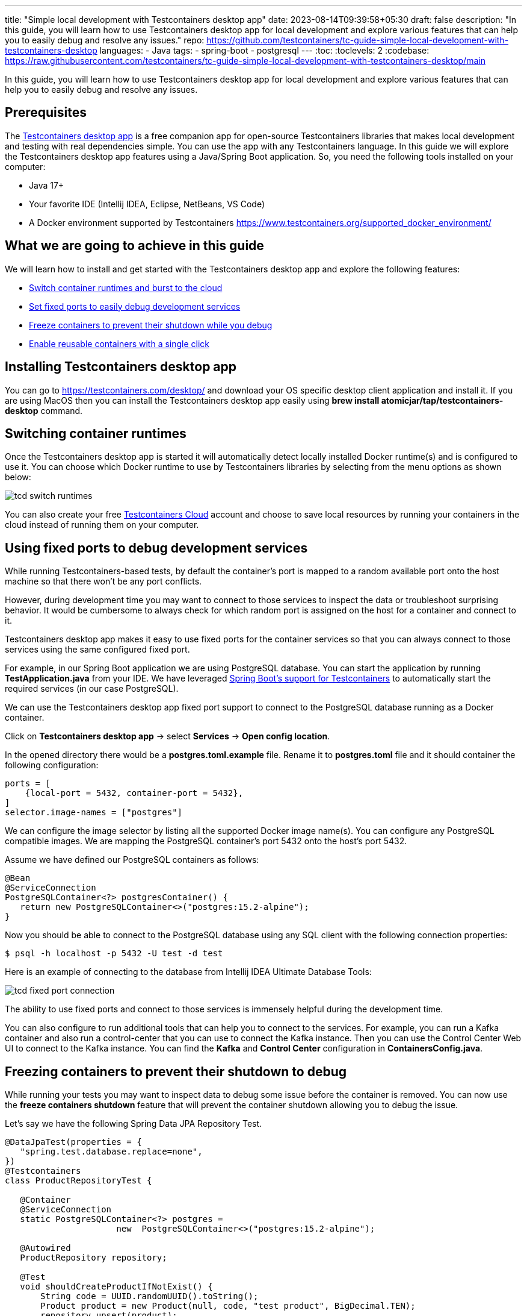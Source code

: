 ---
title: "Simple local development with Testcontainers desktop app"
date: 2023-08-14T09:39:58+05:30
draft: false
description: "In this guide, you will learn how to use Testcontainers desktop app for local development and explore various features that can help you to easily debug and resolve any issues."
repo: https://github.com/testcontainers/tc-guide-simple-local-development-with-testcontainers-desktop
languages:
  - Java
tags:
  - spring-boot
  - postgresql
---
:toc:
:toclevels: 2
:codebase: https://raw.githubusercontent.com/testcontainers/tc-guide-simple-local-development-with-testcontainers-desktop/main

In this guide, you will learn how to use Testcontainers desktop app for local development and
explore various features that can help you to easily debug and resolve any issues.

== Prerequisites
The https://testcontainers.com/desktop/[Testcontainers desktop app] is a free companion app for open-source Testcontainers libraries
that makes local development and testing with real dependencies simple. You can use the app with any Testcontainers language.
In this guide we will explore the Testcontainers desktop app features using a Java/Spring Boot application.
So, you need the following tools installed on your computer:

* Java 17+
* Your favorite IDE (Intellij IDEA, Eclipse, NetBeans, VS Code)
* A Docker environment supported by Testcontainers https://www.testcontainers.org/supported_docker_environment/

== What we are going to achieve in this guide

We will learn how to install and get started with the Testcontainers desktop app and explore the following features:

* https://newsletter.testcontainers.com/announcements/switch-container-runtimes-and-burst-to-the-cloud[Switch container runtimes and burst to the cloud]
* https://newsletter.testcontainers.com/announcements/set-fixed-ports-to-easily-debug-development-services[Set fixed ports to easily debug development services]
* https://newsletter.testcontainers.com/announcements/freeze-containers-to-prevent-their-shutdown-while-you-debug[Freeze containers to prevent their shutdown while you debug]
* https://newsletter.testcontainers.com/announcements/enable-reusable-containers-with-a-single-click[Enable reusable containers with a single click]

== Installing Testcontainers desktop app
You can go to https://testcontainers.com/desktop/ and download your OS specific desktop client application and install it.
If you are using MacOS then you can install the Testcontainers desktop app easily using
*brew install atomicjar/tap/testcontainers-desktop* command.


== Switching container runtimes
Once the Testcontainers desktop app is started it will automatically detect locally installed Docker runtime(s)
and is configured to use it. You can choose which Docker runtime to use by Testcontainers libraries by selecting
from the menu options as shown below:

image::images/tcd-switch-runtimes.png[]

You can also create your free https://testcontainers.com/cloud/[Testcontainers Cloud] account and choose to save local resources
by running your containers in the cloud instead of running them on your computer.

== Using fixed ports to debug development services
While running Testcontainers-based tests, by default the container's port is mapped to a random available port
onto the host machine so that there won't be any port conflicts.

However, during development time you may want to connect to those services to inspect the data or troubleshoot surprising behavior.
It would be cumbersome to always check for which random port is assigned on the host for a container and connect to it.

Testcontainers desktop app makes it easy to use fixed ports for the container services so that you can always connect to
those services using the same configured fixed port.

For example, in our Spring Boot application we are using PostgreSQL database. You can start the application by running
*TestApplication.java* from your IDE. We have leveraged https://www.atomicjar.com/2023/05/spring-boot-3-1-0-testcontainers-for-testing-and-local-development/[Spring Boot's support for Testcontainers]
to automatically start the required services (in our case PostgreSQL).

We can use the Testcontainers desktop app fixed port support to connect to the PostgreSQL database running as a Docker container.

Click on *Testcontainers desktop app* -> select *Services* -> *Open config location*.

In the opened directory there would be a *postgres.toml.example* file. Rename it to *postgres.toml* file and
it should container the following configuration:

[source,toml]
----
ports = [
    {local-port = 5432, container-port = 5432},
]
selector.image-names = ["postgres"]
----

We can configure the image selector by listing all the supported Docker image name(s).
You can configure any PostgreSQL compatible images. We are mapping the PostgreSQL container's port 5432 onto the host's port 5432.

Assume we have defined our PostgreSQL containers as follows:

[source,java]
----
@Bean
@ServiceConnection
PostgreSQLContainer<?> postgresContainer() {
   return new PostgreSQLContainer<>("postgres:15.2-alpine");
}
----

Now you should be able to connect to the PostgreSQL database using any SQL client with the following connection properties:

[source,shell]
----
$ psql -h localhost -p 5432 -U test -d test
----

Here is an example of connecting to the database from Intellij IDEA Ultimate Database Tools:

image::images/tcd-fixed-port-connection.png[]

The ability to use fixed ports and connect to those services is immensely helpful during the development time.

You can also configure to run additional tools that can help you to connect to the services.
For example, you can run a Kafka container and also run a control-center that you can use to connect the Kafka instance.
Then you can use the Control Center Web UI to connect to the Kafka instance.
You can find the *Kafka* and *Control Center* configuration in *ContainersConfig.java*.

== Freezing containers to prevent their shutdown to debug
While running your tests you may want to inspect data to debug some issue before the container is removed.
You can now use the *freeze containers shutdown* feature that will prevent the container shutdown allowing you to debug the issue.

Let's say we have the following Spring Data JPA Repository Test.

[source,java]
----
@DataJpaTest(properties = {
   "spring.test.database.replace=none",
})
@Testcontainers
class ProductRepositoryTest {

   @Container
   @ServiceConnection
   static PostgreSQLContainer<?> postgres =
                      new  PostgreSQLContainer<>("postgres:15.2-alpine");

   @Autowired
   ProductRepository repository;

   @Test
   void shouldCreateProductIfNotExist() {
       String code = UUID.randomUUID().toString();
       Product product = new Product(null, code, "test product", BigDecimal.TEN);
       repository.upsert(product);
   }
}
----

Let's open Testcontainers desktop app and enable *Freeze containers shutdown*.

image::images/tcd-freeze-containers.png[]

After enabling "Freeze containers shutdown", run the *ProductRepositoryTest* from your IDE, and the app will prevent its shutdown,
effectively keeping the test running indefinitely. Once you're done with your investigation, uncheck the "freeze" button
to resume normal test execution, including clean-up.

While you don't need to debug via a fixed port, both features are particularly useful in combination to easily connect
a debugging tool and have time to use it. Freezing containers works with either your local runtime or Testcontainers Cloud.

Please note that the freeze containers feature is in beta and currently only supports containers with a managed lifecycle
(e.g. *@Container* annotation, inside a *try-with-resources* block, etc.).
In particular, the feature is not yet designed to freeze long-lived containers
(e.g. https://java.testcontainers.org/test_framework_integration/manual_lifecycle_control/#singleton-containers[singleton pattern]
and https://java.testcontainers.org/features/reuse/[reusable containers]).

== Enable reusable containers to speed up the development
During the development, you will keep changing the code and verify the behavior either by running the tests or running
the application locally. Recreating the containers for every code change might slow down your quick feedback cycle.
One technique that you can apply to speed up testing and local development is using
the https://java.testcontainers.org/features/reuse/[reusable containers] experimental feature.

Since you are using the https://testcontainers.com/desktop/[Testcontainers desktop app],
the *testcontainers.reuse.enable* flag is set automatically for your dev environment.
You can enable or disable it by clicking on *Enable reusable containers* option under *Preferences*.

image::images/tcd-reuse.png[]

When the reuse feature is enabled, you only need to configure which containers should be reused using the Testcontainers API.
While using Testcontainers for Java you can achieve this using *.withReuse(true)* as follows:

[source,java]
----
PostgreSQLContainer<?> postgresContainer() {
   return new PostgreSQLContainer<>("postgres:15.2-alpine")
           .withReuse(true);
}
----

When you spin up a container with reuse, a hash is calculated based on the container's configuration.
When you request another container with the same configuration which yields the same hash value, then the existing container
will be reused instead of creating a new container.

While using SQL databases, Testcontainers provides a special JDBC URL support to simplify the container configuration.
You can enable reuse while using special JDBC URL by appending *TC_REUSABLE=true* parameter as follows:

[source,java]
----
@DataJpaTest
@TestPropertySource(properties = {
  "spring.test.database.replace=none",
  "spring.datasource.url=jdbc:tc:postgresql:15.2-alpine:///db?TC_REUSABLE=true"
})
class ProductRepositoryTest {

   @Test
   void test() {
      ...
   }
}
----

Now if you run the test and then execute *docker ps* command you can see the postgres container still running.
If you run the same test or any other test using a Postgres container with the same specification then the existing container
will be reused.

Please note that, as an experimental capability, the implementation of reusable containers currently differs across
Testcontainers libraries.
See the https://newsletter.testcontainers.com/announcements/enable-reusable-containers-with-a-single-click[release notes] for the main limitations.

== Summary
Testcontainers libraries help you not only for testing your application with real dependencies but also to speed up and
simplify local development. Various features of the Testcontainers desktop app greatly simplify running and
debugging your application right from your IDE.

Download the https://testcontainers.com/desktop/[Testcontainers desktop app] and start your development leveraging
Testcontainers libraries of your favorite programming language.
To learn more about Testcontainers visit https://testcontainers.com/ .

== Further Reading
* https://testcontainers.com/getting-started/
* https://testcontainers.com/guides/testing-spring-boot-rest-api-using-testcontainers/
* https://testcontainers.com/guides/testcontainers-container-lifecycle/
